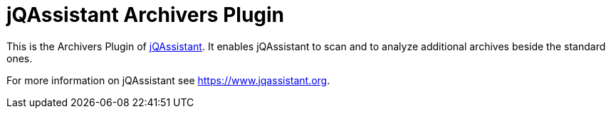 = jQAssistant Archivers Plugin

This is the Archivers Plugin of https://www.jqassistant.org[jQAssistant^].
It enables jQAssistant to scan and to analyze additional archives beside
the standard ones.

For more information on jQAssistant see https://www.jqassistant.org[^].
